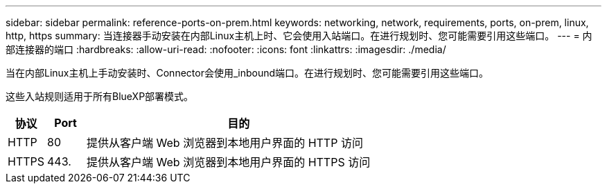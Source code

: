 ---
sidebar: sidebar 
permalink: reference-ports-on-prem.html 
keywords: networking, network, requirements, ports, on-prem, linux, http, https 
summary: 当连接器手动安装在内部Linux主机上时、它会使用入站端口。在进行规划时、您可能需要引用这些端口。 
---
= 内部连接器的端口
:hardbreaks:
:allow-uri-read: 
:nofooter: 
:icons: font
:linkattrs: 
:imagesdir: ./media/


[role="lead"]
当在内部Linux主机上手动安装时、Connector会使用_inbound端口。在进行规划时、您可能需要引用这些端口。

这些入站规则适用于所有BlueXP部署模式。

[cols="10,10,80"]
|===
| 协议 | Port | 目的 


| HTTP | 80 | 提供从客户端 Web 浏览器到本地用户界面的 HTTP 访问 


| HTTPS | 443. | 提供从客户端 Web 浏览器到本地用户界面的 HTTPS 访问 
|===